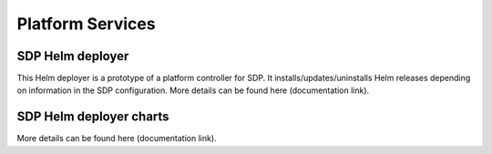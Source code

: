 Platform Services
-----------------

SDP Helm deployer
+++++++++++++++++

This Helm deployer is a prototype of a platform controller for SDP.
It installs/updates/uninstalls Helm releases depending on information in the SDP configuration. More details can be found here (documentation link).

SDP Helm deployer charts
++++++++++++++++++++++++

More details can be found here (documentation link).